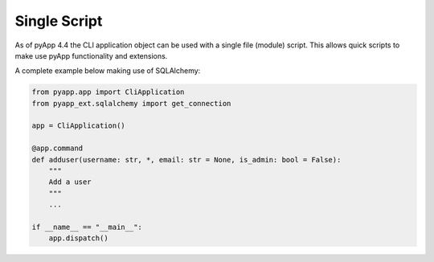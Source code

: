 Single Script
=============

As of pyApp 4.4 the CLI application object can be used with a single file (module)
script. This allows quick scripts to make use pyApp functionality and extensions.

A complete example below making use of SQLAlchemy:

.. code-block:: python

    from pyapp.app import CliApplication
    from pyapp_ext.sqlalchemy import get_connection

    app = CliApplication()

    @app.command
    def adduser(username: str, *, email: str = None, is_admin: bool = False):
        """
        Add a user
        """
        ...

    if __name__ == "__main__":
        app.dispatch()

